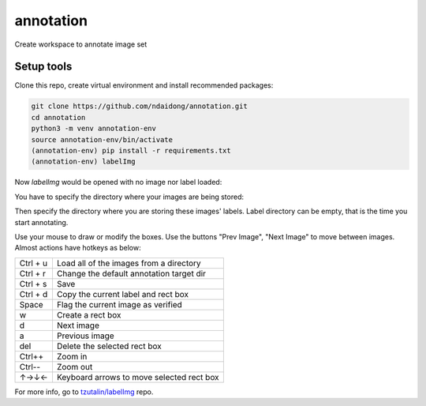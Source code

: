 annotation
-----------
Create workspace to annotate image set


Setup tools
~~~~~~~~~~~~~~~~~~~~~~~~~~


Clone this repo, create virtual environment and install recommended packages:

.. code::

  git clone https://github.com/ndaidong/annotation.git
  cd annotation
  python3 -m venv annotation-env
  source annotation-env/bin/activate
  (annotation-env) pip install -r requirements.txt
  (annotation-env) labelImg


Now `labelImg` would be opened with no image nor label loaded:

.. image:: https://i.imgur.com/rhhIVE4.png
     :alt: labelImg - At the first starting

You have to specify the directory where your images are being stored:

.. image:: https://i.imgur.com/I05nCvQ.png
     :alt: labelImg - After selecting image folder

Then specify the directory where you are storing these images' labels. Label directory can be empty, that is the time you start annotating.

.. image:: https://i.imgur.com/x0Dc1Rb.png
     :alt: labelImg - After selecting label folder

Use your mouse to draw or modify the boxes. Use the buttons "Prev Image", "Next Image" to move between images. Almost actions have hotkeys as below:

+------------+--------------------------------------------+
| Ctrl + u   | Load all of the images from a directory    |
+------------+--------------------------------------------+
| Ctrl + r   | Change the default annotation target dir   |
+------------+--------------------------------------------+
| Ctrl + s   | Save                                       |
+------------+--------------------------------------------+
| Ctrl + d   | Copy the current label and rect box        |
+------------+--------------------------------------------+
| Space      | Flag the current image as verified         |
+------------+--------------------------------------------+
| w          | Create a rect box                          |
+------------+--------------------------------------------+
| d          | Next image                                 |
+------------+--------------------------------------------+
| a          | Previous image                             |
+------------+--------------------------------------------+
| del        | Delete the selected rect box               |
+------------+--------------------------------------------+
| Ctrl++     | Zoom in                                    |
+------------+--------------------------------------------+
| Ctrl--     | Zoom out                                   |
+------------+--------------------------------------------+
| ↑→↓←       | Keyboard arrows to move selected rect box  |
+------------+--------------------------------------------+


For more info, go to `tzutalin/labelImg <https://github.com/tzutalin/labelImg>`__ repo.
